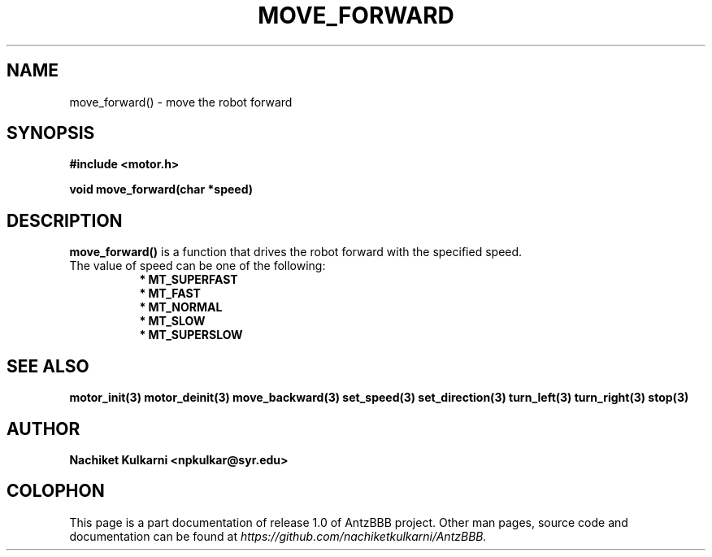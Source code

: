 .\" Project		: AntzBBB
.\" Hardware Version	: 2.0
.\" Research Group	: Massively Distributed Robotics Group
.\" Lab			: Distributed Multi-Agent Laboratory
.\" Lab Director	: Dr. Jae Oh (jcoh@syr.edu)
.\" Department		: Electrical Engineering and Computer Science
.\" University		: Syracuse University, Syracuse, NY

.\" This man page documents one of the APIs of one of the subsystems of
.\" Antz Robots.

.TH MOVE_FORWARD 3 "03-22-2016" "DC MOTOR" "version 1.0"
.SH NAME
move_forward() - move the robot forward

.SH SYNOPSIS
.B #include <motor.h>
.sp
.BI "void move_forward(char *speed)"

.SH DESCRIPTION
.B move_forward()
is a function that drives the robot forward with the specified speed. 
.nf
The value of speed can be one of the following:
.in +8n 
.nf
.B * MT_SUPERFAST
.B * MT_FAST
.B * MT_NORMAL
.B * MT_SLOW
.B * MT_SUPERSLOW

.SH "SEE ALSO"
.BR motor_init(3)
.BR motor_deinit(3)
.BR move_backward(3)
.BR set_speed(3)
.BR set_direction(3)
.BR turn_left(3)
.BR turn_right(3)
.BR stop(3)

.SH AUTHOR
.B Nachiket Kulkarni <npkulkar@syr.edu>

.SH COLOPHON
This page is a part documentation of release 1.0 of AntzBBB project. Other man
pages, source code and documentation can be found at 
.I https://github.com/nachiketkulkarni/AntzBBB.
